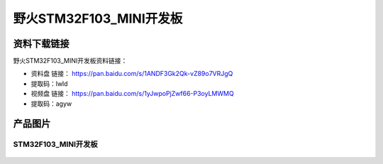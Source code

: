 野火STM32F103_MINI开发板
========================

资料下载链接
------------

野火STM32F103_MINI开发板资料链接：

- 资料盘 链接： https://pan.baidu.com/s/1ANDF3Gk2Qk-vZ89o7VRJgQ
- 提取码：lwld


-  视频盘 链接： https://pan.baidu.com/s/1yJwpoPjZwf66-P3oyLMWMQ
-  提取码：agyw

产品图片
--------

STM32F103_MINI开发板
~~~~~~~~~~~~~~~~~~~~

.. figure:: media/stm32f103_mini/stm32f103_mini.jpg
   :alt: STM32F103_MINI开发板

